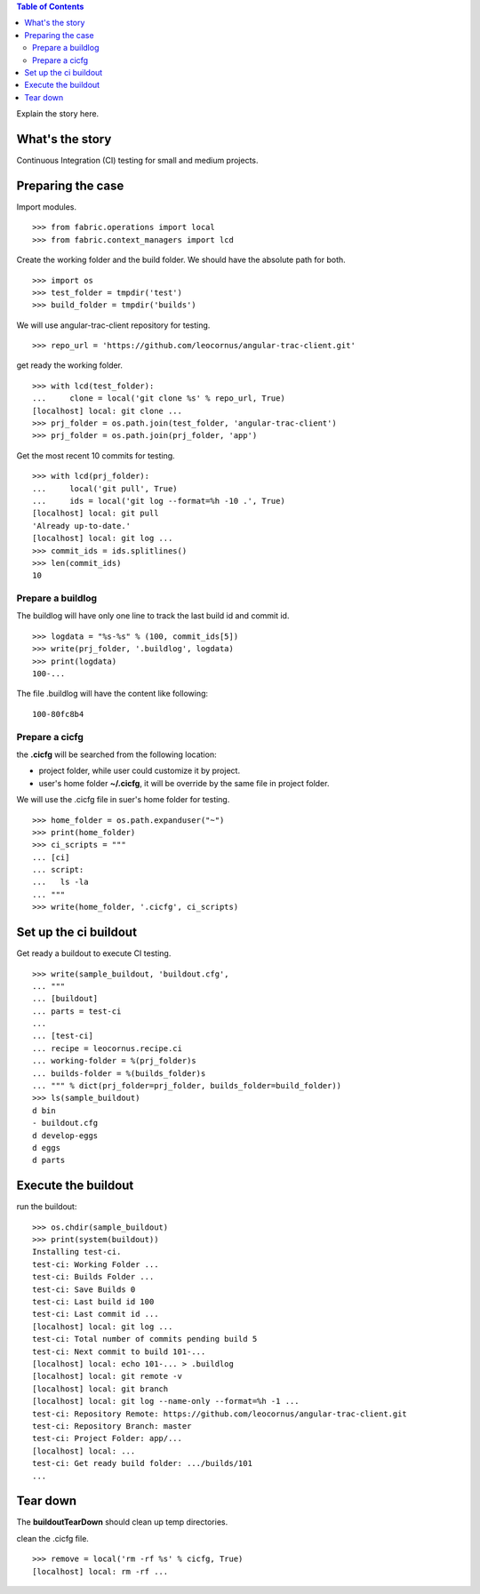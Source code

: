 .. contents:: Table of Contents
   :depth: 5

Explain the story here.

What's the story
----------------

Continuous Integration (CI) testing for small and medium projects.


Preparing the case
------------------

Import modules.
::

  >>> from fabric.operations import local
  >>> from fabric.context_managers import lcd

Create the working folder and the build folder.
We should have the absolute path for both.
::

  >>> import os
  >>> test_folder = tmpdir('test')
  >>> build_folder = tmpdir('builds')

We will use angular-trac-client repository for testing.
::

  >>> repo_url = 'https://github.com/leocornus/angular-trac-client.git'

get ready the working folder.
::

  >>> with lcd(test_folder):
  ...     clone = local('git clone %s' % repo_url, True)
  [localhost] local: git clone ...
  >>> prj_folder = os.path.join(test_folder, 'angular-trac-client')
  >>> prj_folder = os.path.join(prj_folder, 'app')

Get the most recent 10 commits for testing.
::

  >>> with lcd(prj_folder):
  ...     local('git pull', True)
  ...     ids = local('git log --format=%h -10 .', True)
  [localhost] local: git pull
  'Already up-to-date.'
  [localhost] local: git log ...
  >>> commit_ids = ids.splitlines()
  >>> len(commit_ids)
  10

Prepare a buildlog
~~~~~~~~~~~~~~~~~~

The buildlog will have only one line to track the last build id and commit id.
::

  >>> logdata = "%s-%s" % (100, commit_ids[5])
  >>> write(prj_folder, '.buildlog', logdata)
  >>> print(logdata)
  100-...

The file .buildlog will have the content like following::

  100-80fc8b4

Prepare a cicfg
~~~~~~~~~~~~~~~

the **.cicfg** will be searched from the following location:

- project folder, while user could customize it by project.
- user's home folder **~/.cicfg**, it will be override by the 
  same file in project folder.

We will use the .cicfg file in suer's home folder for testing.
::

  >>> home_folder = os.path.expanduser("~")
  >>> print(home_folder)
  >>> ci_scripts = """
  ... [ci]
  ... script:
  ...   ls -la
  ... """
  >>> write(home_folder, '.cicfg', ci_scripts)

Set up the ci buildout
----------------------

Get ready a buildout to execute CI testing.
::

  >>> write(sample_buildout, 'buildout.cfg',
  ... """
  ... [buildout]
  ... parts = test-ci
  ...
  ... [test-ci]
  ... recipe = leocornus.recipe.ci
  ... working-folder = %(prj_folder)s
  ... builds-folder = %(builds_folder)s
  ... """ % dict(prj_folder=prj_folder, builds_folder=build_folder))
  >>> ls(sample_buildout)
  d bin
  - buildout.cfg
  d develop-eggs
  d eggs
  d parts

Execute the buildout
--------------------

run the buildout::

  >>> os.chdir(sample_buildout)
  >>> print(system(buildout))
  Installing test-ci.
  test-ci: Working Folder ...
  test-ci: Builds Folder ...
  test-ci: Save Builds 0
  test-ci: Last build id 100
  test-ci: Last commit id ...
  [localhost] local: git log ...
  test-ci: Total number of commits pending build 5
  test-ci: Next commit to build 101-...
  [localhost] local: echo 101-... > .buildlog
  [localhost] local: git remote -v
  [localhost] local: git branch
  [localhost] local: git log --name-only --format=%h -1 ...
  test-ci: Repository Remote: https://github.com/leocornus/angular-trac-client.git
  test-ci: Repository Branch: master
  test-ci: Project Folder: app/...
  [localhost] local: ...
  test-ci: Get ready build folder: .../builds/101
  ...

Tear down
---------

The **buildoutTearDown** should clean up temp directories.

clean the .cicfg file.
::

  >>> remove = local('rm -rf %s' % cicfg, True)
  [localhost] local: rm -rf ...
